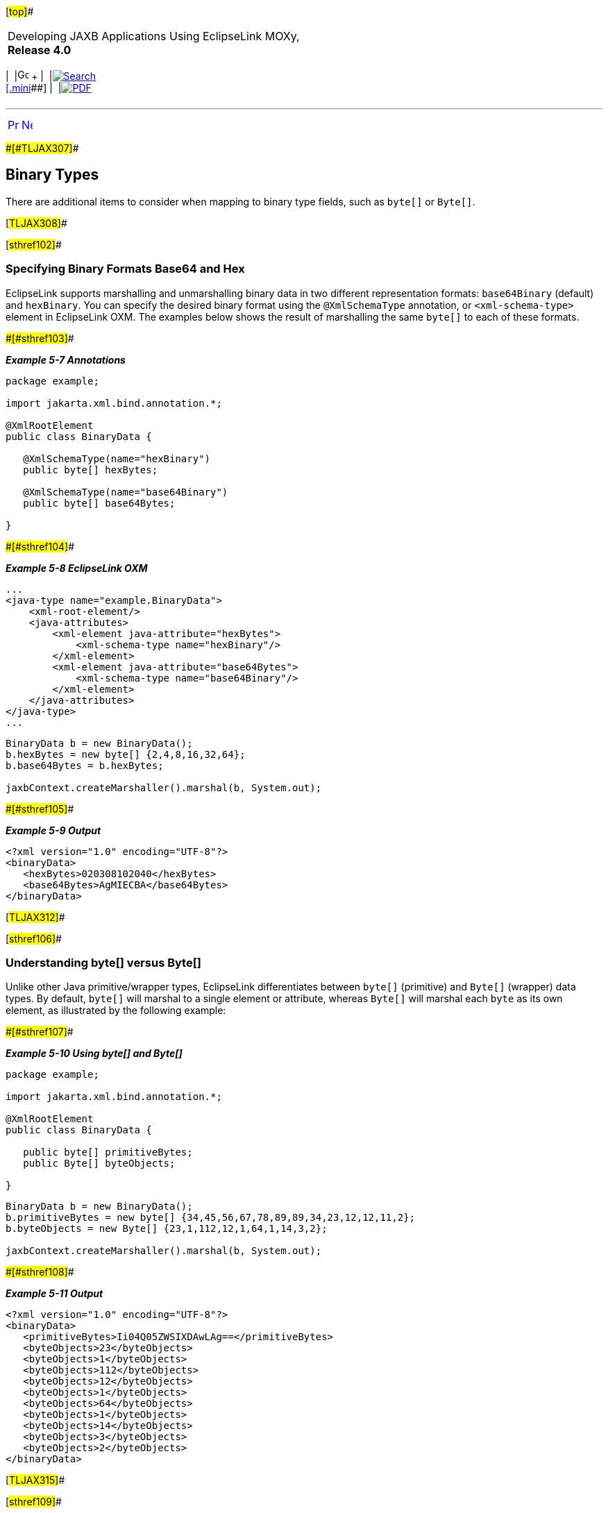 [[cse]][#top]##

[width="100%",cols="<50%,>50%",]
|===
a|
Developing JAXB Applications Using EclipseLink MOXy, *Release 4.0* +

a|
[width="99%",cols="20%,^16%,16%,^16%,16%,^16%",]
|===
|  |image:../../dcommon/images/contents.png[Go To Table Of
Contents,width=16,height=16] + | 
|link:../../[image:../../dcommon/images/search.png[Search] +
[.mini]##] | 
|link:../eclipselink_moxy.pdf[image:../../dcommon/images/pdf_icon.png[PDF]]
|===

|===

'''''

[cols="^,^,",]
|===
|link:special_schema_types002.htm[image:../../dcommon/images/larrow.png[Previous,width=16,height=16]]
|link:privately_owned_relations.htm[image:../../dcommon/images/rarrow.png[Next,width=16,height=16]]
| 
|===

[#BABHFHFG]####[#TLJAX307]####

== Binary Types

There are additional items to consider when mapping to binary type
fields, such as `byte[]` or `Byte[]`.

[#TLJAX308]##

[#sthref102]##

=== Specifying Binary Formats Base64 and Hex

EclipseLink supports marshalling and unmarshalling binary data in two
different representation formats: `base64Binary` (default) and
`hexBinary`. You can specify the desired binary format using the
`@XmlSchemaType` annotation, or `<xml-schema-type>` element in
EclipseLink OXM. The examples below shows the result of marshalling the
same `byte[]` to each of these formats.

[#TLJAX309]####[#sthref103]####

*_Example 5-7 Annotations_*

[source,oac_no_warn]
----
package example;
 
import jakarta.xml.bind.annotation.*;
 
@XmlRootElement
public class BinaryData {
 
   @XmlSchemaType(name="hexBinary")
   public byte[] hexBytes;
 
   @XmlSchemaType(name="base64Binary")
   public byte[] base64Bytes;
 
}
 
----

[#TLJAX310]####[#sthref104]####

*_Example 5-8 EclipseLink OXM_*

[source,oac_no_warn]
----
...
<java-type name="example.BinaryData">
    <xml-root-element/>
    <java-attributes>
        <xml-element java-attribute="hexBytes">
            <xml-schema-type name="hexBinary"/>
        </xml-element>
        <xml-element java-attribute="base64Bytes">
            <xml-schema-type name="base64Binary"/>
        </xml-element>
    </java-attributes>
</java-type>
...
 
----

[source,oac_no_warn]
----
BinaryData b = new BinaryData();
b.hexBytes = new byte[] {2,4,8,16,32,64};
b.base64Bytes = b.hexBytes;

jaxbContext.createMarshaller().marshal(b, System.out);
----

[#TLJAX311]####[#sthref105]####

*_Example 5-9 Output_*

[source,oac_no_warn]
----
<?xml version="1.0" encoding="UTF-8"?>
<binaryData>
   <hexBytes>020308102040</hexBytes>
   <base64Bytes>AgMIECBA</base64Bytes>
</binaryData>
 
----

[#TLJAX312]##

[#sthref106]##

=== Understanding byte[] versus Byte[]

Unlike other Java primitive/wrapper types, EclipseLink differentiates
between `byte[]` (primitive) and `Byte[]` (wrapper) data types. By
default, `byte[]` will marshal to a single element or attribute, whereas
`Byte[]` will marshal each `byte` as its own element, as illustrated by
the following example:

[#TLJAX313]####[#sthref107]####

*_Example 5-10 Using byte[] and Byte[]_*

[source,oac_no_warn]
----
package example;
 
import jakarta.xml.bind.annotation.*;
 
@XmlRootElement
public class BinaryData {
 
   public byte[] primitiveBytes;
   public Byte[] byteObjects;
 
}
 
----

[source,oac_no_warn]
----
BinaryData b = new BinaryData();
b.primitiveBytes = new byte[] {34,45,56,67,78,89,89,34,23,12,12,11,2};
b.byteObjects = new Byte[] {23,1,112,12,1,64,1,14,3,2};
 
jaxbContext.createMarshaller().marshal(b, System.out);
 
----

[#TLJAX314]####[#sthref108]####

*_Example 5-11 Output_*

[source,oac_no_warn]
----
<?xml version="1.0" encoding="UTF-8"?>
<binaryData>
   <primitiveBytes>Ii04Q05ZWSIXDAwLAg==</primitiveBytes>
   <byteObjects>23</byteObjects>
   <byteObjects>1</byteObjects>
   <byteObjects>112</byteObjects>
   <byteObjects>12</byteObjects>
   <byteObjects>1</byteObjects>
   <byteObjects>64</byteObjects>
   <byteObjects>1</byteObjects>
   <byteObjects>14</byteObjects>
   <byteObjects>3</byteObjects>
   <byteObjects>2</byteObjects>
</binaryData>
 
----

[#TLJAX315]##

[#sthref109]##

=== Working with SOAP Attachments

If you are using EclipseLink MOXy in a Web Services environment, certain
types of binary data may be created as an MTOM/XOP Attachment, instead
of written directly into an XML element or attribute. This is done as an
optimization for large amounts of binary data.

The following table shows the Java types that are automatically treated
as Attachments, along with their corresponding MIME type:

[#TLJAX316]####[#sthref110]####[#sthref111]##

*_Table 5-1 Java Attributes Treated as Attachments_*

[width="48%",cols="<,<100%",options="header",]
|===
|*Java Type* |*MIME Type*
|java.awt.Image |image/gif
|java.awt.Image |image/jpeg
|javax.xml.transform.Source |text/xml
|application/xml a|
*

 +

|javax.activation.DataHandler a|
*/*

 +

|===

 +

 +

[width="100%",cols="<100%",]
|===
a|
image:../../dcommon/images/note_icon.png[Note,width=16,height=16]Note:

For more information on the basics of SOAP Attachments, see "Appendix H:
Enhanced Binary Data Handling" of the Java Architecture for XML Binding
(JAXB) Specification (http://jcp.org/en/jsr/detail?id=222).

|===

 +

The following Java class contains two binary fields: a simple `byte[]`,
and a `java.awt.Image`. In a Web Services environment, the Image data
will automatically be created as an attachment.

[#CHDCHBCE]####[#TLJAX317]####

*_Example 5-12 Sample Java Class_*

[source,oac_no_warn]
----
package example;
 
import java.awt.Image;
 
import jakarta.xml.bind.annotation.*;
 
@XmlRootElement
public class BinaryData {
 
   public byte[] bytes;
 
   public Image photo;
 
}
 
----

Marshalling the object in link:#CHDCHBCE[Example 5-12] in a Web Services
environment would look something like link:#CHDECIAJ[Example 5-13] (the
actual appearance will depend on your application server's
implementation of `AttachmentMarshaller`):

[#CHDECIAJ]####[#TLJAX318]####

*_Example 5-13 Resulting XML_*

[source,oac_no_warn]
----
<?xml version="1.0" encoding="UTF-8"?>
<binaryData>
   <bytes>Ii04Q05ZWSIXDAwLAg==</bytes>
   <photo>
      <xop:Include href="cid:1" xmlns:xop="http://www.w3.org/2004/08/xop/include"/>
   </photo>
</binaryData>
 
----

[#TLJAX319]##

[#sthref112]##

==== Using @XmlInlineBinaryData

If you would like to force your binary data to be written as an inline
`string` in your XML, you can annotate the field with the
`@XmlInlineBinaryData` annotation:

[#TLJAX320]####[#sthref113]####

*_Example 5-14 Using the @XmlInlineBinaryData Annotation_*

[source,oac_no_warn]
----
package example;
 
import java.awt.Image;
 
import jakarta.xml.bind.annotation.*;
 
@XmlRootElement
public class BinaryData {
 
   public byte[] bytes;
 
   @XmlInlineBinaryData
   public Image photo;
 
}
 
----

This will result in an XML document like this:

[source,oac_no_warn]
----
 
<?xml version="1.0" encoding="UTF-8"?>
<binaryData>
   <bytes>Ii04Q05ZWSIXDAwLAg==</bytes>
   <photo>/9j/4AAQSkZJRgABAgAAAQABAAD/2wBDAAgGBgcGBQgHB ... Af/2Q==</photo>
</binaryData>
 
----

[#TLJAX321]##

[#sthref114]##

==== Using @XmlMimeType

You can explicitly set the MIME Type for an binary field using the
`@XmlMimeType` annotation. Your application's `AttachmentMarshaller` and
`AttachmentUnmarshaller` will be responsible for processing this
information.

[#TLJAX322]####[#sthref115]####

*_Example 5-15 Using the @XmlMimeType Annotation_*

[source,oac_no_warn]
----
package example;
 
import java.awt.Image;
 
import jakarta.xml.bind.annotation.*;
 
@XmlRootElement
public class BinaryData {
 
   public byte[] bytes;
 
   @XmlMimeType("image/gif")
   public Image photo;
 
}
----

'''''

[width="66%",cols="50%,^,>50%",]
|===
a|
[width="96%",cols=",^50%,^50%",]
|===
| 
|link:special_schema_types002.htm[image:../../dcommon/images/larrow.png[Previous,width=16,height=16]]
|link:privately_owned_relations.htm[image:../../dcommon/images/rarrow.png[Next,width=16,height=16]]
|===

|http://www.eclipse.org/eclipselink/[image:../../dcommon/images/ellogo.png[EclipseLink,width=150]] +
a|
[width="99%",cols="20%,^16%,16%,^16%,16%,^16%",]
|===
|  |image:../../dcommon/images/contents.png[Go To Table Of
Contents,width=16,height=16] + | 
|link:../../[image:../../dcommon/images/search.png[Search] +
[.mini]##] | 
|link:../eclipselink_moxy.pdf[image:../../dcommon/images/pdf_icon.png[PDF]]
|===

|===

[[copyright]]
Copyright © 2013 by The Eclipse Foundation under the
http://www.eclipse.org/org/documents/epl-v10.php[Eclipse Public License
(EPL)] +
